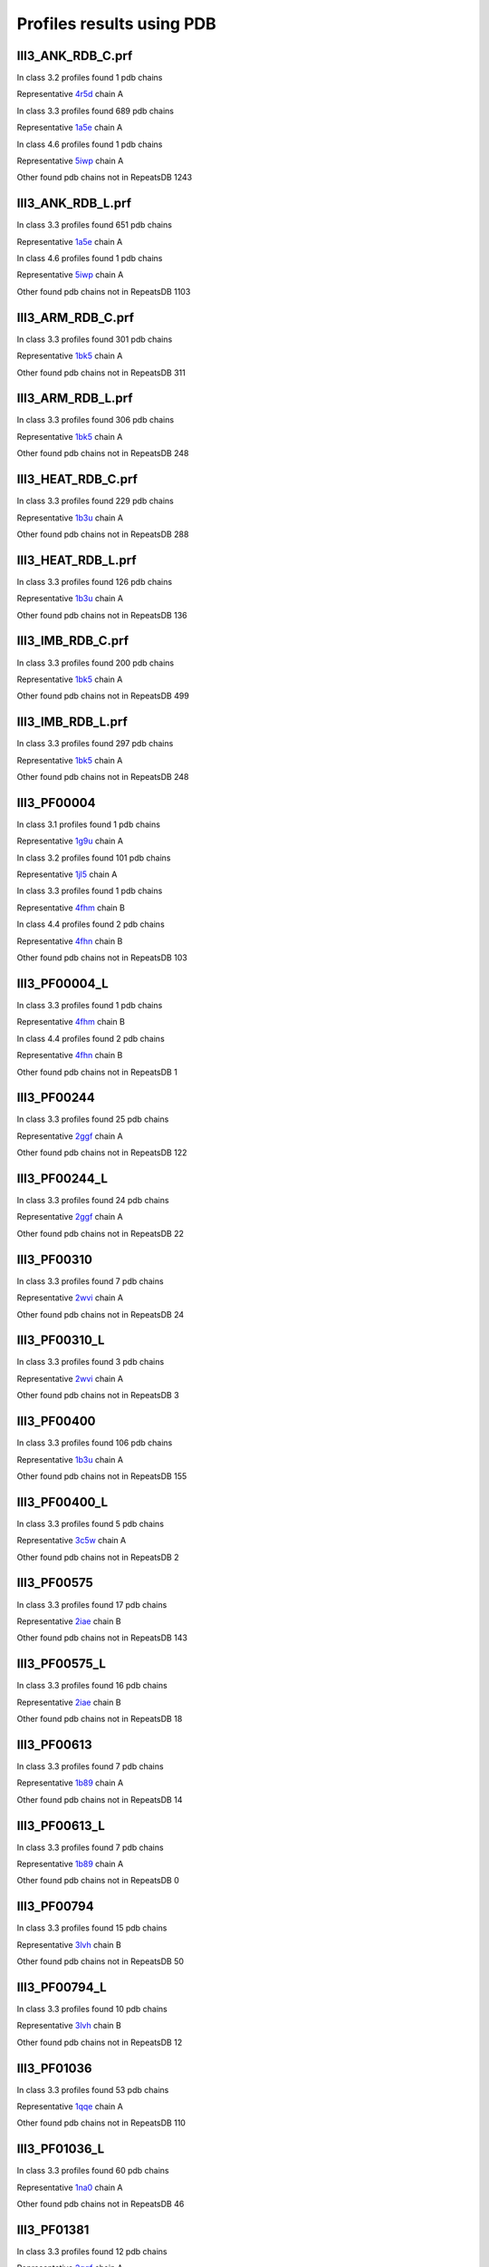 Profiles results using PDB
==========================

III3_ANK_RDB_C.prf
--------------

In class 3.2 profiles found 1 pdb chains

Representative `4r5d <https://www.rcsb.org/structure/4r5d>`_ chain A

In class 3.3 profiles found 689 pdb chains

Representative `1a5e <https://www.rcsb.org/structure/1a5e>`_ chain A

In class 4.6 profiles found 1 pdb chains

Representative `5iwp <https://www.rcsb.org/structure/5iwp>`_ chain A

Other found pdb chains not in RepeatsDB 1243


III3_ANK_RDB_L.prf
--------------

In class 3.3 profiles found 651 pdb chains

Representative `1a5e <https://www.rcsb.org/structure/1a5e>`_ chain A

In class 4.6 profiles found 1 pdb chains

Representative `5iwp <https://www.rcsb.org/structure/5iwp>`_ chain A

Other found pdb chains not in RepeatsDB 1103


III3_ARM_RDB_C.prf
--------------

In class 3.3 profiles found 301 pdb chains

Representative `1bk5 <https://www.rcsb.org/structure/1bk5>`_ chain A

Other found pdb chains not in RepeatsDB 311


III3_ARM_RDB_L.prf
--------------

In class 3.3 profiles found 306 pdb chains

Representative `1bk5 <https://www.rcsb.org/structure/1bk5>`_ chain A

Other found pdb chains not in RepeatsDB 248


III3_HEAT_RDB_C.prf
--------------

In class 3.3 profiles found 229 pdb chains

Representative `1b3u <https://www.rcsb.org/structure/1b3u>`_ chain A

Other found pdb chains not in RepeatsDB 288


III3_HEAT_RDB_L.prf
--------------

In class 3.3 profiles found 126 pdb chains

Representative `1b3u <https://www.rcsb.org/structure/1b3u>`_ chain A

Other found pdb chains not in RepeatsDB 136


III3_IMB_RDB_C.prf
--------------

In class 3.3 profiles found 200 pdb chains

Representative `1bk5 <https://www.rcsb.org/structure/1bk5>`_ chain A

Other found pdb chains not in RepeatsDB 499


III3_IMB_RDB_L.prf
--------------

In class 3.3 profiles found 297 pdb chains

Representative `1bk5 <https://www.rcsb.org/structure/1bk5>`_ chain A

Other found pdb chains not in RepeatsDB 248


III3_PF00004
--------------

In class 3.1 profiles found 1 pdb chains

Representative `1g9u <https://www.rcsb.org/structure/1g9u>`_ chain A

In class 3.2 profiles found 101 pdb chains

Representative `1jl5 <https://www.rcsb.org/structure/1jl5>`_ chain A

In class 3.3 profiles found 1 pdb chains

Representative `4fhm <https://www.rcsb.org/structure/4fhm>`_ chain B

In class 4.4 profiles found 2 pdb chains

Representative `4fhn <https://www.rcsb.org/structure/4fhn>`_ chain B

Other found pdb chains not in RepeatsDB 103


III3_PF00004_L
--------------

In class 3.3 profiles found 1 pdb chains

Representative `4fhm <https://www.rcsb.org/structure/4fhm>`_ chain B

In class 4.4 profiles found 2 pdb chains

Representative `4fhn <https://www.rcsb.org/structure/4fhn>`_ chain B

Other found pdb chains not in RepeatsDB 1


III3_PF00244
--------------

In class 3.3 profiles found 25 pdb chains

Representative `2ggf <https://www.rcsb.org/structure/2ggf>`_ chain A

Other found pdb chains not in RepeatsDB 122


III3_PF00244_L
--------------

In class 3.3 profiles found 24 pdb chains

Representative `2ggf <https://www.rcsb.org/structure/2ggf>`_ chain A

Other found pdb chains not in RepeatsDB 22


III3_PF00310
--------------

In class 3.3 profiles found 7 pdb chains

Representative `2wvi <https://www.rcsb.org/structure/2wvi>`_ chain A

Other found pdb chains not in RepeatsDB 24


III3_PF00310_L
--------------

In class 3.3 profiles found 3 pdb chains

Representative `2wvi <https://www.rcsb.org/structure/2wvi>`_ chain A

Other found pdb chains not in RepeatsDB 3


III3_PF00400
--------------

In class 3.3 profiles found 106 pdb chains

Representative `1b3u <https://www.rcsb.org/structure/1b3u>`_ chain A

Other found pdb chains not in RepeatsDB 155


III3_PF00400_L
--------------

In class 3.3 profiles found 5 pdb chains

Representative `3c5w <https://www.rcsb.org/structure/3c5w>`_ chain A

Other found pdb chains not in RepeatsDB 2


III3_PF00575
--------------

In class 3.3 profiles found 17 pdb chains

Representative `2iae <https://www.rcsb.org/structure/2iae>`_ chain B

Other found pdb chains not in RepeatsDB 143


III3_PF00575_L
--------------

In class 3.3 profiles found 16 pdb chains

Representative `2iae <https://www.rcsb.org/structure/2iae>`_ chain B

Other found pdb chains not in RepeatsDB 18


III3_PF00613
--------------

In class 3.3 profiles found 7 pdb chains

Representative `1b89 <https://www.rcsb.org/structure/1b89>`_ chain A

Other found pdb chains not in RepeatsDB 14


III3_PF00613_L
--------------

In class 3.3 profiles found 7 pdb chains

Representative `1b89 <https://www.rcsb.org/structure/1b89>`_ chain A

Other found pdb chains not in RepeatsDB 0


III3_PF00794
--------------

In class 3.3 profiles found 15 pdb chains

Representative `3lvh <https://www.rcsb.org/structure/3lvh>`_ chain B

Other found pdb chains not in RepeatsDB 50


III3_PF00794_L
--------------

In class 3.3 profiles found 10 pdb chains

Representative `3lvh <https://www.rcsb.org/structure/3lvh>`_ chain B

Other found pdb chains not in RepeatsDB 12


III3_PF01036
--------------

In class 3.3 profiles found 53 pdb chains

Representative `1qqe <https://www.rcsb.org/structure/1qqe>`_ chain A

Other found pdb chains not in RepeatsDB 110


III3_PF01036_L
--------------

In class 3.3 profiles found 60 pdb chains

Representative `1na0 <https://www.rcsb.org/structure/1na0>`_ chain A

Other found pdb chains not in RepeatsDB 46


III3_PF01381
--------------

In class 3.3 profiles found 12 pdb chains

Representative `2ggf <https://www.rcsb.org/structure/2ggf>`_ chain A

Other found pdb chains not in RepeatsDB 21


III3_PF01381_L
--------------

In class 3.3 profiles found 4 pdb chains

Representative `3ebb <https://www.rcsb.org/structure/3ebb>`_ chain A

Other found pdb chains not in RepeatsDB 0


III3_PF01730
--------------

In class 3.3 profiles found 52 pdb chains

Representative `2aw6 <https://www.rcsb.org/structure/2aw6>`_ chain A

Other found pdb chains not in RepeatsDB 106


III3_PF01730_L
--------------

In class 3.3 profiles found 52 pdb chains

Representative `2aw6 <https://www.rcsb.org/structure/2aw6>`_ chain A

Other found pdb chains not in RepeatsDB 13


III3_PF01851
--------------

In class 3.3 profiles found 8 pdb chains

Representative `2x19 <https://www.rcsb.org/structure/2x19>`_ chain B

Other found pdb chains not in RepeatsDB 48


III3_PF01851_L
--------------

In class 3.3 profiles found 4 pdb chains

Representative `2x19 <https://www.rcsb.org/structure/2x19>`_ chain B

Other found pdb chains not in RepeatsDB 2


III3_PPTA_RDB_C.prf
--------------

In class 3.2 profiles found 2 pdb chains

Representative `1dce <https://www.rcsb.org/structure/1dce>`_ chain A

In class 3.3 profiles found 154 pdb chains

Representative `1d8d <https://www.rcsb.org/structure/1d8d>`_ chain A

Other found pdb chains not in RepeatsDB 69


III3_PPTA_RDB_L.prf
--------------

In class 3.2 profiles found 2 pdb chains

Representative `1dce <https://www.rcsb.org/structure/1dce>`_ chain A

In class 3.3 profiles found 155 pdb chains

Representative `1d8d <https://www.rcsb.org/structure/1d8d>`_ chain A

Other found pdb chains not in RepeatsDB 26


III3_PUF_RDB_C.prf
--------------

In class 3.2 profiles found 12 pdb chains

Representative `1k5d <https://www.rcsb.org/structure/1k5d>`_ chain C

In class 3.3 profiles found 90 pdb chains

Representative `1ib2 <https://www.rcsb.org/structure/1ib2>`_ chain A

Other found pdb chains not in RepeatsDB 140


III3_PUF_RDB_L.prf
--------------

In class 3.3 profiles found 79 pdb chains

Representative `1ib2 <https://www.rcsb.org/structure/1ib2>`_ chain A

Other found pdb chains not in RepeatsDB 22


III3_SEL1_RDB_C.prf
--------------

In class 3.3 profiles found 32 pdb chains

Representative `1na0 <https://www.rcsb.org/structure/1na0>`_ chain A

Other found pdb chains not in RepeatsDB 160


III3_SEL1_RDB_L.prf
--------------

In class 3.3 profiles found 22 pdb chains

Representative `1ouv <https://www.rcsb.org/structure/1ouv>`_ chain A

Other found pdb chains not in RepeatsDB 32


III3_TAL_RDB_C.prf
--------------

In class 3.3 profiles found 43 pdb chains

Representative `2ypf <https://www.rcsb.org/structure/2ypf>`_ chain A

Other found pdb chains not in RepeatsDB 91


III3_TAL_RDB_L.prf
--------------

In class 3.3 profiles found 43 pdb chains

Representative `2ypf <https://www.rcsb.org/structure/2ypf>`_ chain A

Other found pdb chains not in RepeatsDB 29


III3_TPR_RDB_C.prf
--------------

In class 3.3 profiles found 420 pdb chains

Representative `1a17 <https://www.rcsb.org/structure/1a17>`_ chain A

Other found pdb chains not in RepeatsDB 809


III3_TPR_RDB_L.prf
--------------

In class 3.3 profiles found 405 pdb chains

Representative `1a17 <https://www.rcsb.org/structure/1a17>`_ chain A

Other found pdb chains not in RepeatsDB 636


IV1_L-2-keto-3_RDB_C.prf
--------------

In class 3.3 profiles found 4 pdb chains

Representative `3lcw <https://www.rcsb.org/structure/3lcw>`_ chain C

In class 4.1 profiles found 402 pdb chains

Representative `1a50 <https://www.rcsb.org/structure/1a50>`_ chain A

In class 4.4 profiles found 5 pdb chains

Representative `2hqs <https://www.rcsb.org/structure/2hqs>`_ chain A

Other found pdb chains not in RepeatsDB 497


IV1_PF00121
--------------

In class 3.3 profiles found 2 pdb chains

Representative `4d4e <https://www.rcsb.org/structure/4d4e>`_ chain A

In class 4.1 profiles found 99 pdb chains

Representative `1aw1 <https://www.rcsb.org/structure/1aw1>`_ chain A

Other found pdb chains not in RepeatsDB 20


IV1_PF00121_L
--------------

In class 4.1 profiles found 99 pdb chains

Representative `1aw1 <https://www.rcsb.org/structure/1aw1>`_ chain A

Other found pdb chains not in RepeatsDB 5


IV1_PF00150
--------------

In class 3.3 profiles found 2 pdb chains

Representative `4y6c <https://www.rcsb.org/structure/4y6c>`_ chain A

In class 4.1 profiles found 33 pdb chains

Representative `1a3h <https://www.rcsb.org/structure/1a3h>`_ chain A

In class 4.9 profiles found 1 pdb chains

Representative `2vlc <https://www.rcsb.org/structure/2vlc>`_ chain A

Other found pdb chains not in RepeatsDB 128


IV1_PF00150_L
--------------

In class 4.1 profiles found 33 pdb chains

Representative `1a3h <https://www.rcsb.org/structure/1a3h>`_ chain A

Other found pdb chains not in RepeatsDB 100


IV1_PF00215
--------------

In class 3.3 profiles found 9 pdb chains

Representative `3zgq <https://www.rcsb.org/structure/3zgq>`_ chain A

In class 4.1 profiles found 87 pdb chains

Representative `1eix <https://www.rcsb.org/structure/1eix>`_ chain A

Other found pdb chains not in RepeatsDB 67


IV1_PF00215_L
--------------

In class 3.3 profiles found 3 pdb chains

Representative `4wn4 <https://www.rcsb.org/structure/4wn4>`_ chain A

In class 4.1 profiles found 62 pdb chains

Representative `1eix <https://www.rcsb.org/structure/1eix>`_ chain A

Other found pdb chains not in RepeatsDB 36


IV1_PF00248
--------------

In class 3.1 profiles found 3 pdb chains

Representative `2zu0 <https://www.rcsb.org/structure/2zu0>`_ chain A

In class 4.1 profiles found 24 pdb chains

Representative `2c91 <https://www.rcsb.org/structure/2c91>`_ chain A

Other found pdb chains not in RepeatsDB 57


IV1_PF00248_L
--------------

In class 4.1 profiles found 24 pdb chains

Representative `2c91 <https://www.rcsb.org/structure/2c91>`_ chain A

Other found pdb chains not in RepeatsDB 6


IV1_PF00274
--------------

In class 3.3 profiles found 2 pdb chains

Representative `5cwh <https://www.rcsb.org/structure/5cwh>`_ chain A

In class 4.1 profiles found 18 pdb chains

Representative `1a5c <https://www.rcsb.org/structure/1a5c>`_ chain A

Other found pdb chains not in RepeatsDB 343


IV1_PF00278
--------------

In class 4.1 profiles found 4 pdb chains

Representative `1njj <https://www.rcsb.org/structure/1njj>`_ chain A

In class 5.3 profiles found 2 pdb chains

Representative `2i13 <https://www.rcsb.org/structure/2i13>`_ chain A

Other found pdb chains not in RepeatsDB 63


IV1_PF00290
--------------

In class 3.3 profiles found 60 pdb chains

Representative `2jkr <https://www.rcsb.org/structure/2jkr>`_ chain B

In class 4.1 profiles found 16 pdb chains

Representative `1mzh <https://www.rcsb.org/structure/1mzh>`_ chain A

In class 4.6 profiles found 8 pdb chains

Representative `4yxx <https://www.rcsb.org/structure/4yxx>`_ chain A

Other found pdb chains not in RepeatsDB 558


IV1_PF00290_L
--------------

In class 3.3 profiles found 7 pdb chains

Representative `4hxt <https://www.rcsb.org/structure/4hxt>`_ chain A

In class 4.1 profiles found 8 pdb chains

Representative `2dzt <https://www.rcsb.org/structure/2dzt>`_ chain A

In class 4.6 profiles found 1 pdb chains

Representative `4yxx <https://www.rcsb.org/structure/4yxx>`_ chain A

Other found pdb chains not in RepeatsDB 20


IV1_PF00478
--------------

In class 4.1 profiles found 50 pdb chains

Representative `1vrd <https://www.rcsb.org/structure/1vrd>`_ chain A

Other found pdb chains not in RepeatsDB 612


IV1_PF01487
--------------

In class 4.1 profiles found 89 pdb chains

Representative `1gqn <https://www.rcsb.org/structure/1gqn>`_ chain A

Other found pdb chains not in RepeatsDB 36


IV1_PF01487_L
--------------

In class 4.1 profiles found 7 pdb chains

Representative `1sfj <https://www.rcsb.org/structure/1sfj>`_ chain A

Other found pdb chains not in RepeatsDB 0


IV1_TimBarrel2_RDB_C
--------------

In class 3.3 profiles found 8 pdb chains

Representative `4d49 <https://www.rcsb.org/structure/4d49>`_ chain A

In class 4.1 profiles found 176 pdb chains

Representative `1a50 <https://www.rcsb.org/structure/1a50>`_ chain A

Other found pdb chains not in RepeatsDB 859


IV1_TimBarrel3_RDB_C
--------------

In class 4.1 profiles found 39 pdb chains

Representative `1bqc <https://www.rcsb.org/structure/1bqc>`_ chain A

Other found pdb chains not in RepeatsDB 59


IV1_TimBarrel4_RDB_C
--------------

In class 3.4 profiles found 4 pdb chains

Representative `2ggj <https://www.rcsb.org/structure/2ggj>`_ chain D

In class 4.1 profiles found 370 pdb chains

Representative `1bkh <https://www.rcsb.org/structure/1bkh>`_ chain A

Other found pdb chains not in RepeatsDB 579


IV1_TimBarrel5_RDB_C
--------------

In class 3.3 profiles found 1 pdb chains

Representative `5cwh <https://www.rcsb.org/structure/5cwh>`_ chain A

In class 4.1 profiles found 161 pdb chains

Representative `1aw1 <https://www.rcsb.org/structure/1aw1>`_ chain A

Other found pdb chains not in RepeatsDB 120


IV1_TimBarrel6_RDB_C
--------------

In class 4.1 profiles found 150 pdb chains

Representative `1ci1 <https://www.rcsb.org/structure/1ci1>`_ chain A

Other found pdb chains not in RepeatsDB 86


IV1_TimBarrel_RDB_C.prf
--------------

In class 3.3 profiles found 13 pdb chains

Representative `4hb5 <https://www.rcsb.org/structure/4hb5>`_ chain A

In class 4.1 profiles found 350 pdb chains

Representative `1dv7 <https://www.rcsb.org/structure/1dv7>`_ chain A

In class 4.6 profiles found 4 pdb chains

Representative `4yxx <https://www.rcsb.org/structure/4yxx>`_ chain A

Other found pdb chains not in RepeatsDB 353


IV1_TimBarrel_RDB_L
--------------

In class 4.1 profiles found 100 pdb chains

Representative `1j2w <https://www.rcsb.org/structure/1j2w>`_ chain A

Other found pdb chains not in RepeatsDB 38


IV2_Lipocalin_RDB_C.prf
--------------

In class 4.2 profiles found 133 pdb chains

Representative `1a18 <https://www.rcsb.org/structure/1a18>`_ chain A

In class 4.4 profiles found 48 pdb chains

Representative `1icm <https://www.rcsb.org/structure/1icm>`_ chain A

Other found pdb chains not in RepeatsDB 501


IV2_Lipocalin_RDB_L.prf
--------------

In class 4.2 profiles found 104 pdb chains

Representative `1a18 <https://www.rcsb.org/structure/1a18>`_ chain A

In class 4.4 profiles found 2 pdb chains

Representative `4azm <https://www.rcsb.org/structure/4azm>`_ chain A

Other found pdb chains not in RepeatsDB 120


IV2_Osta_RDB_C.prf
--------------

In class 4.2 profiles found 6 pdb chains

Representative `2jk4 <https://www.rcsb.org/structure/2jk4>`_ chain A

In class 4.4 profiles found 10 pdb chains

Representative `4c69 <https://www.rcsb.org/structure/4c69>`_ chain X

Other found pdb chains not in RepeatsDB 22


IV2_Osta_RDB_L.prf
--------------

Other found pdb chains not in RepeatsDB 0


IV2_Porin1_RDB_C.prf
--------------

In class 4.2 profiles found 102 pdb chains

Representative `1bt9 <https://www.rcsb.org/structure/1bt9>`_ chain A

Other found pdb chains not in RepeatsDB 169


IV2_Porin1_RDB_L.prf
--------------

In class 4.2 profiles found 94 pdb chains

Representative `1bt9 <https://www.rcsb.org/structure/1bt9>`_ chain A

Other found pdb chains not in RepeatsDB 103


IV2_Porin3_RDB_C.prf
--------------

In class 3.1 profiles found 1 pdb chains

Representative `5n8p <https://www.rcsb.org/structure/5n8p>`_ chain A

In class 4.2 profiles found 6 pdb chains

Representative `2jk4 <https://www.rcsb.org/structure/2jk4>`_ chain A

In class 4.4 profiles found 10 pdb chains

Representative `4c69 <https://www.rcsb.org/structure/4c69>`_ chain X

Other found pdb chains not in RepeatsDB 98


IV2_Porin3_RDB_L.prf
--------------

In class 4.2 profiles found 6 pdb chains

Representative `2jk4 <https://www.rcsb.org/structure/2jk4>`_ chain A

In class 4.4 profiles found 10 pdb chains

Representative `4c69 <https://www.rcsb.org/structure/4c69>`_ chain X

Other found pdb chains not in RepeatsDB 16


IV3_Btrefoil_RDB_C.prf
--------------

In class 4.3 profiles found 39 pdb chains

Representative `1avu <https://www.rcsb.org/structure/1avu>`_ chain A

In class 4.9 profiles found 1 pdb chains

Representative `1tie <https://www.rcsb.org/structure/1tie>`_ chain A

Other found pdb chains not in RepeatsDB 167


IV3_Btrefoil_RDB_L.prf
--------------

In class 4.3 profiles found 39 pdb chains

Representative `1avu <https://www.rcsb.org/structure/1avu>`_ chain A

In class 4.9 profiles found 1 pdb chains

Representative `1tie <https://www.rcsb.org/structure/1tie>`_ chain A

Other found pdb chains not in RepeatsDB 86


IV4_Kelch__RDB_C.prf
--------------

In class 4.4 profiles found 131 pdb chains

Representative `1gof <https://www.rcsb.org/structure/1gof>`_ chain A

Other found pdb chains not in RepeatsDB 177


IV4_Kelch_RDB_C.prf
--------------

In class 4.4 profiles found 137 pdb chains

Representative `1gof <https://www.rcsb.org/structure/1gof>`_ chain A

Other found pdb chains not in RepeatsDB 143


IV4_Kelch__RDB_L.prf
--------------

In class 4.4 profiles found 118 pdb chains

Representative `1u6d <https://www.rcsb.org/structure/1u6d>`_ chain X

Other found pdb chains not in RepeatsDB 106


IV4_Kelch_RDB_L.prf
--------------

In class 4.4 profiles found 116 pdb chains

Representative `1u6d <https://www.rcsb.org/structure/1u6d>`_ chain X

Other found pdb chains not in RepeatsDB 117


IV4_PF10433
--------------

In class 4.4 profiles found 68 pdb chains

Representative `2b5l <https://www.rcsb.org/structure/2b5l>`_ chain A

Other found pdb chains not in RepeatsDB 57


IV4_PF10433_L
--------------

In class 4.4 profiles found 68 pdb chains

Representative `2b5l <https://www.rcsb.org/structure/2b5l>`_ chain A

Other found pdb chains not in RepeatsDB 45


IV4_PF13360
--------------

In class 3.3 profiles found 3 pdb chains

Representative `4d4e <https://www.rcsb.org/structure/4d4e>`_ chain A

In class 4.4 profiles found 280 pdb chains

Representative `1erj <https://www.rcsb.org/structure/1erj>`_ chain A

Other found pdb chains not in RepeatsDB 375


IV4_PF13360_L
--------------

In class 4.4 profiles found 53 pdb chains

Representative `1g72 <https://www.rcsb.org/structure/1g72>`_ chain A

Other found pdb chains not in RepeatsDB 201


IV4_PF13442
--------------

In class 4.4 profiles found 44 pdb chains

Representative `1aof <https://www.rcsb.org/structure/1aof>`_ chain A

Other found pdb chains not in RepeatsDB 10


IV4_PF13442_L
--------------

In class 4.4 profiles found 48 pdb chains

Representative `1aof <https://www.rcsb.org/structure/1aof>`_ chain A

Other found pdb chains not in RepeatsDB 3


IV4_PF15899
--------------

In class 4.4 profiles found 34 pdb chains

Representative `1sqj <https://www.rcsb.org/structure/1sqj>`_ chain A

Other found pdb chains not in RepeatsDB 81


IV4_PF15899_L
--------------

In class 4.4 profiles found 20 pdb chains

Representative `1sqj <https://www.rcsb.org/structure/1sqj>`_ chain A

Other found pdb chains not in RepeatsDB 30


IV4_PF18793
--------------

In class 4.4 profiles found 60 pdb chains

Representative `1qni <https://www.rcsb.org/structure/1qni>`_ chain A

Other found pdb chains not in RepeatsDB 74


IV4_PF18793_L
--------------

In class 4.4 profiles found 36 pdb chains

Representative `1qni <https://www.rcsb.org/structure/1qni>`_ chain A

Other found pdb chains not in RepeatsDB 44


IV4_PF18811
--------------

In class 4.1 profiles found 14 pdb chains

Representative `1x70 <https://www.rcsb.org/structure/1x70>`_ chain B

In class 4.4 profiles found 265 pdb chains

Representative `1j2e <https://www.rcsb.org/structure/1j2e>`_ chain A

Other found pdb chains not in RepeatsDB 78


IV4_PF18811_L
--------------

In class 4.1 profiles found 14 pdb chains

Representative `1x70 <https://www.rcsb.org/structure/1x70>`_ chain B

In class 4.4 profiles found 265 pdb chains

Representative `1j2e <https://www.rcsb.org/structure/1j2e>`_ chain A

Other found pdb chains not in RepeatsDB 62


IV4_Pizza_RDB_C.prf
--------------

In class 4.4 profiles found 98 pdb chains

Representative `1q7f <https://www.rcsb.org/structure/1q7f>`_ chain A

Other found pdb chains not in RepeatsDB 103


IV4_Pizza_RDB_L.prf
--------------

In class 4.4 profiles found 8 pdb chains

Representative `2qc5 <https://www.rcsb.org/structure/2qc5>`_ chain A

Other found pdb chains not in RepeatsDB 14


IV4_PpgL_RDB_C.prf
--------------

In class 4.4 profiles found 29 pdb chains

Representative `1l0q <https://www.rcsb.org/structure/1l0q>`_ chain A

Other found pdb chains not in RepeatsDB 17


IV4_PpgL_RDB_L.prf
--------------

In class 4.4 profiles found 22 pdb chains

Representative `1l0q <https://www.rcsb.org/structure/1l0q>`_ chain A

Other found pdb chains not in RepeatsDB 1


IV4_WD__RDB_C.prf
--------------

In class 3.2 profiles found 6 pdb chains

Representative `4gez <https://www.rcsb.org/structure/4gez>`_ chain A

In class 3.3 profiles found 16 pdb chains

Representative `3jcm <https://www.rcsb.org/structure/3jcm>`_ chain B

In class 3.4 profiles found 2 pdb chains

Representative `4gez <https://www.rcsb.org/structure/4gez>`_ chain H

In class 4.4 profiles found 817 pdb chains

Representative `1a0r <https://www.rcsb.org/structure/1a0r>`_ chain B

Other found pdb chains not in RepeatsDB 2045


IV4_WD_RDB_C.prf
--------------

In class 3.3 profiles found 13 pdb chains

Representative `3jcm <https://www.rcsb.org/structure/3jcm>`_ chain B

In class 3.6 profiles found 3 pdb chains

Representative `1czd <https://www.rcsb.org/structure/1czd>`_ chain A

In class 4.4 profiles found 802 pdb chains

Representative `1a0r <https://www.rcsb.org/structure/1a0r>`_ chain B

In class 4.9 profiles found 4 pdb chains

Representative `3phz <https://www.rcsb.org/structure/3phz>`_ chain A

Other found pdb chains not in RepeatsDB 2100


IV4_WD__RDB_L.prf
--------------

In class 3.3 profiles found 13 pdb chains

Representative `3jcm <https://www.rcsb.org/structure/3jcm>`_ chain B

In class 4.4 profiles found 505 pdb chains

Representative `1a0r <https://www.rcsb.org/structure/1a0r>`_ chain B

Other found pdb chains not in RepeatsDB 1314


IV4_WD_RDB_L.prf
--------------

In class 3.3 profiles found 13 pdb chains

Representative `3jcm <https://www.rcsb.org/structure/3jcm>`_ chain B

In class 4.4 profiles found 809 pdb chains

Representative `1a0r <https://www.rcsb.org/structure/1a0r>`_ chain B

Other found pdb chains not in RepeatsDB 2057


IV5_ABprism_RDB_C.prf
--------------

In class 4.5 profiles found 210 pdb chains

Representative `1a2n <https://www.rcsb.org/structure/1a2n>`_ chain A

Other found pdb chains not in RepeatsDB 78


IV5_ABprism_RDB_L.prf
--------------

In class 4.5 profiles found 198 pdb chains

Representative `1a2n <https://www.rcsb.org/structure/1a2n>`_ chain A

Other found pdb chains not in RepeatsDB 21


IV7_ABbarrel_RDB_C.prf
--------------

In class 3.2 profiles found 5 pdb chains

Representative `4r58 <https://www.rcsb.org/structure/4r58>`_ chain A

In class 4.7 profiles found 10 pdb chains

Representative `1g61 <https://www.rcsb.org/structure/1g61>`_ chain A

Other found pdb chains not in RepeatsDB 715


IV7_ABbarrel_RDB_L.prf
--------------

In class 4.7 profiles found 10 pdb chains

Representative `1g61 <https://www.rcsb.org/structure/1g61>`_ chain A

Other found pdb chains not in RepeatsDB 60


IV9_ABtrefoil_RDB_C.prf
--------------

In class 4.1 profiles found 3 pdb chains

Representative `1isw <https://www.rcsb.org/structure/1isw>`_ chain B

In class 4.4 profiles found 54 pdb chains

Representative `2bwm <https://www.rcsb.org/structure/2bwm>`_ chain A

In class 4.9 profiles found 117 pdb chains

Representative `1abr <https://www.rcsb.org/structure/1abr>`_ chain B

Other found pdb chains not in RepeatsDB 311


IV9_ABtrefoil_RDB_L.prf
--------------

In class 4.1 profiles found 3 pdb chains

Representative `1isw <https://www.rcsb.org/structure/1isw>`_ chain B

In class 4.4 profiles found 35 pdb chains

Representative `3vsf <https://www.rcsb.org/structure/3vsf>`_ chain A

In class 4.9 profiles found 108 pdb chains

Representative `1abr <https://www.rcsb.org/structure/1abr>`_ chain B

Other found pdb chains not in RepeatsDB 95


IV10_AlignedPrism_RDB_C.prf
--------------

In class 3.3 profiles found 1 pdb chains

Representative `5v4b <https://www.rcsb.org/structure/5v4b>`_ chain B

In class 4.1 profiles found 16 pdb chains

Representative `1j4s <https://www.rcsb.org/structure/1j4s>`_ chain D

In class 4.2 profiles found 3 pdb chains

Representative `2jgs <https://www.rcsb.org/structure/2jgs>`_ chain B

In class 4.4 profiles found 3 pdb chains

Representative `2ovp <https://www.rcsb.org/structure/2ovp>`_ chain B

In class 4.10 profiles found 92 pdb chains

Representative `1c3k <https://www.rcsb.org/structure/1c3k>`_ chain A

Other found pdb chains not in RepeatsDB 375


IV10_AlignedPrism_RDB_L.prf
--------------

In class 4.1 profiles found 16 pdb chains

Representative `1j4s <https://www.rcsb.org/structure/1j4s>`_ chain D

In class 4.10 profiles found 88 pdb chains

Representative `1c3k <https://www.rcsb.org/structure/1c3k>`_ chain A

Other found pdb chains not in RepeatsDB 180


V1_ABeads_RDB_C.prf
--------------

In class 5.1 profiles found 1 pdb chains

Representative `1tf6 <https://www.rcsb.org/structure/1tf6>`_ chain D

In class 5.3 profiles found 71 pdb chains

Representative `1a1f <https://www.rcsb.org/structure/1a1f>`_ chain A

Other found pdb chains not in RepeatsDB 180


V1_ABeads_RDB_L.prf
--------------

In class 5.1 profiles found 1 pdb chains

Representative `1tf6 <https://www.rcsb.org/structure/1tf6>`_ chain D

In class 5.3 profiles found 69 pdb chains

Representative `1a1f <https://www.rcsb.org/structure/1a1f>`_ chain A

Other found pdb chains not in RepeatsDB 105


V2_BBeads_RDB_C.prf
--------------

In class 5.2 profiles found 5 pdb chains

Representative `3gf5 <https://www.rcsb.org/structure/3gf5>`_ chain A

Other found pdb chains not in RepeatsDB 239


V2_BBeads_RDB_L.prf
--------------

In class 5.2 profiles found 5 pdb chains

Representative `3gf5 <https://www.rcsb.org/structure/3gf5>`_ chain A

Other found pdb chains not in RepeatsDB 239


V3_ABBeads_RDB_C.prf
--------------

In class 5.1 profiles found 1 pdb chains

Representative `1tf6 <https://www.rcsb.org/structure/1tf6>`_ chain D

In class 5.3 profiles found 73 pdb chains

Representative `1a1f <https://www.rcsb.org/structure/1a1f>`_ chain A

Other found pdb chains not in RepeatsDB 291


V3_ABBeads_RDB_L.prf
--------------

In class 5.1 profiles found 1 pdb chains

Representative `1tf6 <https://www.rcsb.org/structure/1tf6>`_ chain D

In class 5.3 profiles found 73 pdb chains

Representative `1a1f <https://www.rcsb.org/structure/1a1f>`_ chain A

Other found pdb chains not in RepeatsDB 159


V4_BSandwichBeads_RDB_C.prf
--------------

In class 3.3 profiles found 4 pdb chains

Representative `2a74 <https://www.rcsb.org/structure/2a74>`_ chain A

In class 4.6 profiles found 2 pdb chains

Representative `2b39 <https://www.rcsb.org/structure/2b39>`_ chain A

In class 5.4 profiles found 6 pdb chains

Representative `2a73 <https://www.rcsb.org/structure/2a73>`_ chain A

In class 5.5 profiles found 34 pdb chains

Representative `1cwv <https://www.rcsb.org/structure/1cwv>`_ chain A

Other found pdb chains not in RepeatsDB 79


V4_BSandwich_RDB_L.prf
--------------

In class 3.3 profiles found 4 pdb chains

Representative `2a74 <https://www.rcsb.org/structure/2a74>`_ chain A

In class 4.6 profiles found 6 pdb chains

Representative `2b39 <https://www.rcsb.org/structure/2b39>`_ chain A

In class 5.4 profiles found 6 pdb chains

Representative `2a73 <https://www.rcsb.org/structure/2a73>`_ chain A

In class 5.5 profiles found 39 pdb chains

Representative `1cwv <https://www.rcsb.org/structure/1cwv>`_ chain A

Other found pdb chains not in RepeatsDB 111


V5_2_PF00084
--------------

In class 5.2 profiles found 47 pdb chains

Representative `1c1z <https://www.rcsb.org/structure/1c1z>`_ chain A

In class 5.3 profiles found 1 pdb chains

Representative `3o8e <https://www.rcsb.org/structure/3o8e>`_ chain D

Other found pdb chains not in RepeatsDB 267


V5_5_PF00047
--------------

In class 3.2 profiles found 9 pdb chains

Representative `2id5 <https://www.rcsb.org/structure/2id5>`_ chain A

In class 5.4 profiles found 18 pdb chains

Representative `1p53 <https://www.rcsb.org/structure/1p53>`_ chain B

In class 5.5 profiles found 67 pdb chains

Representative `1bih <https://www.rcsb.org/structure/1bih>`_ chain A

Other found pdb chains not in RepeatsDB 19607


V5_5_PF07679
--------------

In class 5.4 profiles found 4 pdb chains

Representative `2wim <https://www.rcsb.org/structure/2wim>`_ chain B

In class 5.5 profiles found 21 pdb chains

Representative `2v5m <https://www.rcsb.org/structure/2v5m>`_ chain A

Other found pdb chains not in RepeatsDB 57


V5_ABSandwichBeads_RDB_C.prf
--------------

In class 3.3 profiles found 4 pdb chains

Representative `2a74 <https://www.rcsb.org/structure/2a74>`_ chain A

In class 4.6 profiles found 8 pdb chains

Representative `2b39 <https://www.rcsb.org/structure/2b39>`_ chain A

In class 5.4 profiles found 6 pdb chains

Representative `2a73 <https://www.rcsb.org/structure/2a73>`_ chain A

In class 5.5 profiles found 38 pdb chains

Representative `2i07 <https://www.rcsb.org/structure/2i07>`_ chain A

Other found pdb chains not in RepeatsDB 59


V5_ABSandwichBeads_RDB_L.prf
--------------

In class 3.3 profiles found 4 pdb chains

Representative `2a74 <https://www.rcsb.org/structure/2a74>`_ chain A

In class 4.6 profiles found 9 pdb chains

Representative `2b39 <https://www.rcsb.org/structure/2b39>`_ chain A

In class 5.4 profiles found 6 pdb chains

Representative `2a73 <https://www.rcsb.org/structure/2a73>`_ chain A

In class 5.5 profiles found 41 pdb chains

Representative `2i07 <https://www.rcsb.org/structure/2i07>`_ chain A

Other found pdb chains not in RepeatsDB 111


V5_PF00047_L
--------------

In class 5.4 profiles found 11 pdb chains

Representative `2jll <https://www.rcsb.org/structure/2jll>`_ chain A

In class 5.5 profiles found 49 pdb chains

Representative `1bih <https://www.rcsb.org/structure/1bih>`_ chain A

Other found pdb chains not in RepeatsDB 456


V5_PF00084_L
--------------

In class 5.2 profiles found 44 pdb chains

Representative `1c1z <https://www.rcsb.org/structure/1c1z>`_ chain A

In class 5.3 profiles found 1 pdb chains

Representative `3o8e <https://www.rcsb.org/structure/3o8e>`_ chain D

Other found pdb chains not in RepeatsDB 50


V5_PF07679_L
--------------

In class 5.4 profiles found 11 pdb chains

Representative `2jll <https://www.rcsb.org/structure/2jll>`_ chain A

In class 5.5 profiles found 48 pdb chains

Representative `1bih <https://www.rcsb.org/structure/1bih>`_ chain A

Other found pdb chains not in RepeatsDB 575


